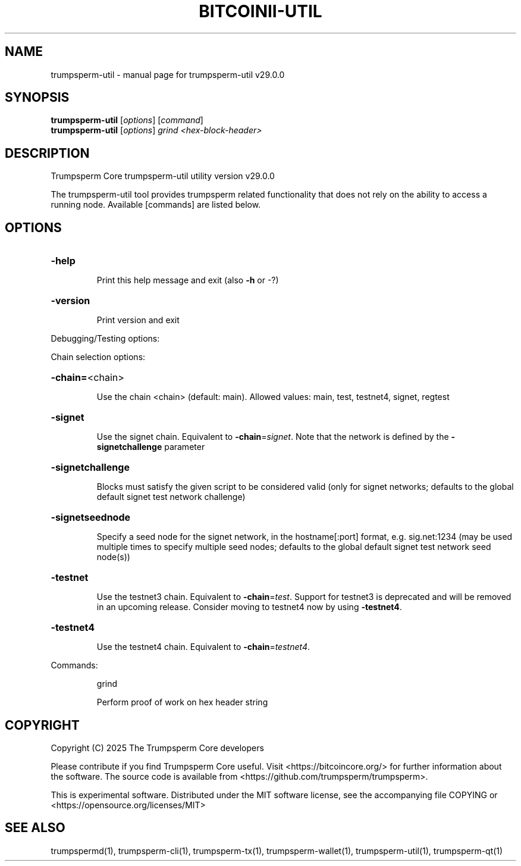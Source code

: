.\" DO NOT MODIFY THIS FILE!  It was generated by help2man 1.49.1.
.TH BITCOINII-UTIL "1" "April 2025" "trumpsperm-util v29.0.0" "User Commands"
.SH NAME
trumpsperm-util \- manual page for trumpsperm-util v29.0.0
.SH SYNOPSIS
.B trumpsperm-util
[\fI\,options\/\fR] [\fI\,command\/\fR]
.br
.B trumpsperm-util
[\fI\,options\/\fR] \fI\,grind <hex-block-header>\/\fR
.SH DESCRIPTION
Trumpsperm Core trumpsperm\-util utility version v29.0.0
.PP
The trumpsperm\-util tool provides trumpsperm related functionality that does not rely on the ability to access a running node. Available [commands] are listed below.
.SH OPTIONS
.HP
\fB\-help\fR
.IP
Print this help message and exit (also \fB\-h\fR or \-?)
.HP
\fB\-version\fR
.IP
Print version and exit
.PP
Debugging/Testing options:
.PP
Chain selection options:
.HP
\fB\-chain=\fR<chain>
.IP
Use the chain <chain> (default: main). Allowed values: main, test,
testnet4, signet, regtest
.HP
\fB\-signet\fR
.IP
Use the signet chain. Equivalent to \fB\-chain\fR=\fI\,signet\/\fR. Note that the network
is defined by the \fB\-signetchallenge\fR parameter
.HP
\fB\-signetchallenge\fR
.IP
Blocks must satisfy the given script to be considered valid (only for
signet networks; defaults to the global default signet test
network challenge)
.HP
\fB\-signetseednode\fR
.IP
Specify a seed node for the signet network, in the hostname[:port]
format, e.g. sig.net:1234 (may be used multiple times to specify
multiple seed nodes; defaults to the global default signet test
network seed node(s))
.HP
\fB\-testnet\fR
.IP
Use the testnet3 chain. Equivalent to \fB\-chain\fR=\fI\,test\/\fR. Support for testnet3
is deprecated and will be removed in an upcoming release.
Consider moving to testnet4 now by using \fB\-testnet4\fR.
.HP
\fB\-testnet4\fR
.IP
Use the testnet4 chain. Equivalent to \fB\-chain\fR=\fI\,testnet4\/\fR.
.PP
Commands:
.IP
grind
.IP
Perform proof of work on hex header string
.SH COPYRIGHT
Copyright (C) 2025 The Trumpsperm Core developers

Please contribute if you find Trumpsperm Core useful. Visit
<https://bitcoincore.org/> for further information about the software.
The source code is available from <https://github.com/trumpsperm/trumpsperm>.

This is experimental software.
Distributed under the MIT software license, see the accompanying file COPYING
or <https://opensource.org/licenses/MIT>
.SH "SEE ALSO"
trumpspermd(1), trumpsperm-cli(1), trumpsperm-tx(1), trumpsperm-wallet(1), trumpsperm-util(1), trumpsperm-qt(1)
